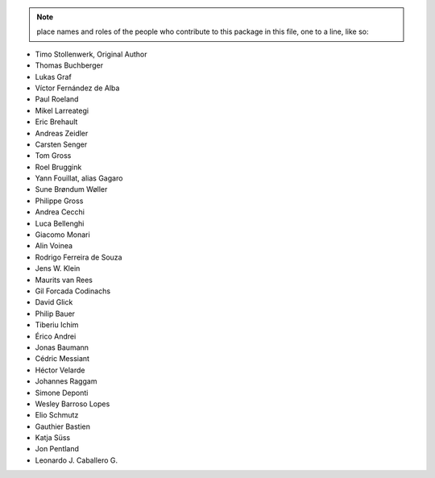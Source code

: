 .. note::
    place names and roles of the people who contribute to this package
    in this file, one to a line, like so:

- Timo Stollenwerk, Original Author
- Thomas Buchberger
- Lukas Graf
- Víctor Fernández de Alba
- Paul Roeland
- Mikel Larreategi
- Eric Brehault
- Andreas Zeidler
- Carsten Senger
- Tom Gross
- Roel Bruggink
- Yann Fouillat, alias Gagaro
- Sune Brøndum Wøller
- Philippe Gross
- Andrea Cecchi
- Luca Bellenghi
- Giacomo Monari
- Alin Voinea
- Rodrigo Ferreira de Souza
- Jens W. Klein
- Maurits van Rees
- Gil Forcada Codinachs
- David Glick
- Philip Bauer
- Tiberiu Ichim
- Érico Andrei
- Jonas Baumann
- Cédric Messiant
- Héctor Velarde
- Johannes Raggam
- Simone Deponti
- Wesley Barroso Lopes
- Elio Schmutz
- Gauthier Bastien
- Katja Süss
- Jon Pentland
- Leonardo J. Caballero G.
